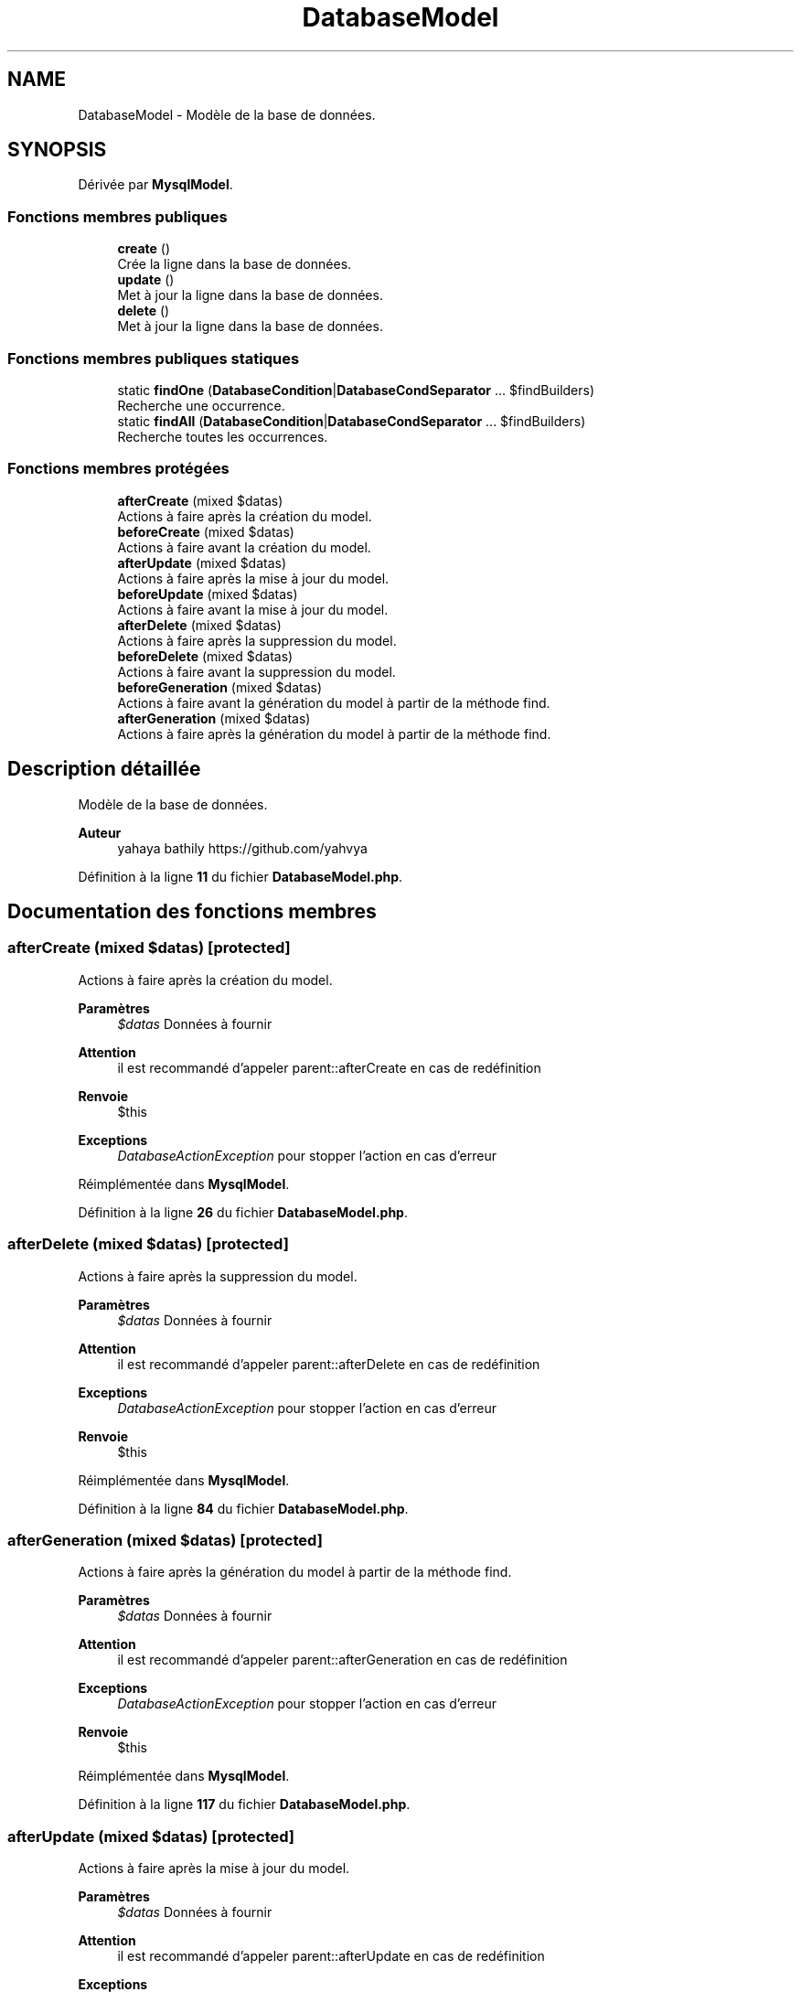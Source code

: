 .TH "DatabaseModel" 3 "Mardi 23 Juillet 2024" "Version 1.1.1" "Sabo final" \" -*- nroff -*-
.ad l
.nh
.SH NAME
DatabaseModel \- Modèle de la base de données\&.  

.SH SYNOPSIS
.br
.PP
.PP
Dérivée par \fBMysqlModel\fP\&.
.SS "Fonctions membres publiques"

.in +1c
.ti -1c
.RI "\fBcreate\fP ()"
.br
.RI "Crée la ligne dans la base de données\&. "
.ti -1c
.RI "\fBupdate\fP ()"
.br
.RI "Met à jour la ligne dans la base de données\&. "
.ti -1c
.RI "\fBdelete\fP ()"
.br
.RI "Met à jour la ligne dans la base de données\&. "
.in -1c
.SS "Fonctions membres publiques statiques"

.in +1c
.ti -1c
.RI "static \fBfindOne\fP (\fBDatabaseCondition\fP|\fBDatabaseCondSeparator\fP \&.\&.\&. $findBuilders)"
.br
.RI "Recherche une occurrence\&. "
.ti -1c
.RI "static \fBfindAll\fP (\fBDatabaseCondition\fP|\fBDatabaseCondSeparator\fP \&.\&.\&. $findBuilders)"
.br
.RI "Recherche toutes les occurrences\&. "
.in -1c
.SS "Fonctions membres protégées"

.in +1c
.ti -1c
.RI "\fBafterCreate\fP (mixed $datas)"
.br
.RI "Actions à faire après la création du model\&. "
.ti -1c
.RI "\fBbeforeCreate\fP (mixed $datas)"
.br
.RI "Actions à faire avant la création du model\&. "
.ti -1c
.RI "\fBafterUpdate\fP (mixed $datas)"
.br
.RI "Actions à faire après la mise à jour du model\&. "
.ti -1c
.RI "\fBbeforeUpdate\fP (mixed $datas)"
.br
.RI "Actions à faire avant la mise à jour du model\&. "
.ti -1c
.RI "\fBafterDelete\fP (mixed $datas)"
.br
.RI "Actions à faire après la suppression du model\&. "
.ti -1c
.RI "\fBbeforeDelete\fP (mixed $datas)"
.br
.RI "Actions à faire avant la suppression du model\&. "
.ti -1c
.RI "\fBbeforeGeneration\fP (mixed $datas)"
.br
.RI "Actions à faire avant la génération du model à partir de la méthode find\&. "
.ti -1c
.RI "\fBafterGeneration\fP (mixed $datas)"
.br
.RI "Actions à faire après la génération du model à partir de la méthode find\&. "
.in -1c
.SH "Description détaillée"
.PP 
Modèle de la base de données\&. 


.PP
\fBAuteur\fP
.RS 4
yahaya bathily https://github.com/yahvya 
.RE
.PP

.PP
Définition à la ligne \fB11\fP du fichier \fBDatabaseModel\&.php\fP\&.
.SH "Documentation des fonctions membres"
.PP 
.SS "afterCreate (mixed $datas)\fC [protected]\fP"

.PP
Actions à faire après la création du model\&. 
.PP
\fBParamètres\fP
.RS 4
\fI$datas\fP Données à fournir 
.RE
.PP
\fBAttention\fP
.RS 4
il est recommandé d'appeler parent::afterCreate en cas de redéfinition 
.RE
.PP
\fBRenvoie\fP
.RS 4
$this 
.RE
.PP
\fBExceptions\fP
.RS 4
\fIDatabaseActionException\fP pour stopper l'action en cas d'erreur 
.RE
.PP

.PP
Réimplémentée dans \fBMysqlModel\fP\&.
.PP
Définition à la ligne \fB26\fP du fichier \fBDatabaseModel\&.php\fP\&.
.SS "afterDelete (mixed $datas)\fC [protected]\fP"

.PP
Actions à faire après la suppression du model\&. 
.PP
\fBParamètres\fP
.RS 4
\fI$datas\fP Données à fournir 
.RE
.PP
\fBAttention\fP
.RS 4
il est recommandé d'appeler parent::afterDelete en cas de redéfinition 
.RE
.PP
\fBExceptions\fP
.RS 4
\fIDatabaseActionException\fP pour stopper l'action en cas d'erreur 
.RE
.PP
\fBRenvoie\fP
.RS 4
$this 
.RE
.PP

.PP
Réimplémentée dans \fBMysqlModel\fP\&.
.PP
Définition à la ligne \fB84\fP du fichier \fBDatabaseModel\&.php\fP\&.
.SS "afterGeneration (mixed $datas)\fC [protected]\fP"

.PP
Actions à faire après la génération du model à partir de la méthode find\&. 
.PP
\fBParamètres\fP
.RS 4
\fI$datas\fP Données à fournir 
.RE
.PP
\fBAttention\fP
.RS 4
il est recommandé d'appeler parent::afterGeneration en cas de redéfinition 
.RE
.PP
\fBExceptions\fP
.RS 4
\fIDatabaseActionException\fP pour stopper l'action en cas d'erreur 
.RE
.PP
\fBRenvoie\fP
.RS 4
$this 
.RE
.PP

.PP
Réimplémentée dans \fBMysqlModel\fP\&.
.PP
Définition à la ligne \fB117\fP du fichier \fBDatabaseModel\&.php\fP\&.
.SS "afterUpdate (mixed $datas)\fC [protected]\fP"

.PP
Actions à faire après la mise à jour du model\&. 
.PP
\fBParamètres\fP
.RS 4
\fI$datas\fP Données à fournir 
.RE
.PP
\fBAttention\fP
.RS 4
il est recommandé d'appeler parent::afterUpdate en cas de redéfinition 
.RE
.PP
\fBExceptions\fP
.RS 4
\fIDatabaseActionException\fP pour stopper l'action en cas d'erreur 
.RE
.PP
\fBRenvoie\fP
.RS 4
$this 
.RE
.PP

.PP
Réimplémentée dans \fBMysqlModel\fP\&.
.PP
Définition à la ligne \fB55\fP du fichier \fBDatabaseModel\&.php\fP\&.
.SS "beforeCreate (mixed $datas)\fC [protected]\fP"

.PP
Actions à faire avant la création du model\&. 
.PP
\fBParamètres\fP
.RS 4
\fI$datas\fP Données à fournir 
.RE
.PP
\fBAttention\fP
.RS 4
il est recommandé d'appeler parent::beforeCreate en cas de redéfinition 
.RE
.PP
\fBExceptions\fP
.RS 4
\fIDatabaseActionException\fP pour stopper l'action en cas d'erreur 
.RE
.PP
\fBRenvoie\fP
.RS 4
$this 
.RE
.PP

.PP
Réimplémentée dans \fBMysqlModel\fP\&.
.PP
Définition à la ligne \fB37\fP du fichier \fBDatabaseModel\&.php\fP\&.
.SS "beforeDelete (mixed $datas)\fC [protected]\fP"

.PP
Actions à faire avant la suppression du model\&. 
.PP
\fBParamètres\fP
.RS 4
\fI$datas\fP Données à fournir 
.RE
.PP
\fBAttention\fP
.RS 4
il est recommandé d'appeler parent::beforeDelete en cas de redéfinition 
.RE
.PP
\fBExceptions\fP
.RS 4
\fIDatabaseActionException\fP pour stopper l'action en cas d'erreur 
.RE
.PP
\fBRenvoie\fP
.RS 4
$this 
.RE
.PP

.PP
Réimplémentée dans \fBMysqlModel\fP\&.
.PP
Définition à la ligne \fB95\fP du fichier \fBDatabaseModel\&.php\fP\&.
.SS "beforeGeneration (mixed $datas)\fC [protected]\fP"

.PP
Actions à faire avant la génération du model à partir de la méthode find\&. 
.PP
\fBParamètres\fP
.RS 4
\fI$datas\fP Données à fournir 
.RE
.PP
\fBAttention\fP
.RS 4
il est recommandé d'appeler parent::beforeGeneration en cas de redéfinition 
.RE
.PP
\fBExceptions\fP
.RS 4
\fIDatabaseActionException\fP pour stopper l'action en cas d'erreur 
.RE
.PP
\fBRenvoie\fP
.RS 4
$this 
.RE
.PP

.PP
Réimplémentée dans \fBMysqlModel\fP\&.
.PP
Définition à la ligne \fB106\fP du fichier \fBDatabaseModel\&.php\fP\&.
.SS "beforeUpdate (mixed $datas)\fC [protected]\fP"

.PP
Actions à faire avant la mise à jour du model\&. 
.PP
\fBParamètres\fP
.RS 4
\fI$datas\fP Données à fournir 
.RE
.PP
\fBAttention\fP
.RS 4
il est recommandé d'appeler parent::beforeUpdate en cas de redéfinition 
.RE
.PP
\fBExceptions\fP
.RS 4
\fIDatabaseActionException\fP pour stopper l'action en cas d'erreur 
.RE
.PP
\fBRenvoie\fP
.RS 4
$this 
.RE
.PP

.PP
Réimplémentée dans \fBMysqlModel\fP\&.
.PP
Définition à la ligne \fB66\fP du fichier \fBDatabaseModel\&.php\fP\&.
.SS "create ()\fC [abstract]\fP"

.PP
Crée la ligne dans la base de données\&. 
.PP
\fBRenvoie\fP
.RS 4
bool Si la création réussie 
.RE
.PP
\fBExceptions\fP
.RS 4
\fIDatabaseActionException\fP en cas d'erreur 
.RE
.PP

.PP
Réimplémentée dans \fBMysqlModel\fP\&.
.SS "delete ()\fC [abstract]\fP"

.PP
Met à jour la ligne dans la base de données\&. 
.PP
\fBRenvoie\fP
.RS 4
bool Si la mise à jour réussie 
.RE
.PP
\fBExceptions\fP
.RS 4
\fIDatabaseActionException\fP en cas d'erreur 
.RE
.PP

.PP
Réimplémentée dans \fBMysqlModel\fP\&.
.SS "static findAll (\fBDatabaseCondition\fP|\fBDatabaseCondSeparator\fP \&.\&.\&. $findBuilders)\fC [static]\fP, \fC [abstract]\fP"

.PP
Recherche toutes les occurrences\&. 
.PP
\fBParamètres\fP
.RS 4
\fIDatabaseCondition\fP \&.\&.\&.$findBuilders Configuration de recherche 
.RE
.PP
\fBRenvoie\fP
.RS 4
SaboList<DatabaseModel> liste des occurrences 
.RE
.PP

.PP
Réimplémentée dans \fBMysqlModel\fP\&.
.SS "static findOne (\fBDatabaseCondition\fP|\fBDatabaseCondSeparator\fP \&.\&.\&. $findBuilders)\fC [static]\fP, \fC [abstract]\fP"

.PP
Recherche une occurrence\&. 
.PP
\fBParamètres\fP
.RS 4
\fIDatabaseCondition\fP \&.\&.\&.$findBuilders Configuration de recherche 
.RE
.PP
\fBRenvoie\fP
.RS 4
DatabaseModel|null le modèle trouvé ou null 
.RE
.PP

.PP
Réimplémentée dans \fBMysqlModel\fP\&.
.SS "update ()\fC [abstract]\fP"

.PP
Met à jour la ligne dans la base de données\&. 
.PP
\fBRenvoie\fP
.RS 4
bool Si la mise à jour réussie 
.RE
.PP
\fBExceptions\fP
.RS 4
\fIDatabaseActionException\fP en cas d'erreur 
.RE
.PP

.PP
Réimplémentée dans \fBMysqlModel\fP\&.

.SH "Auteur"
.PP 
Généré automatiquement par Doxygen pour Sabo final à partir du code source\&.
